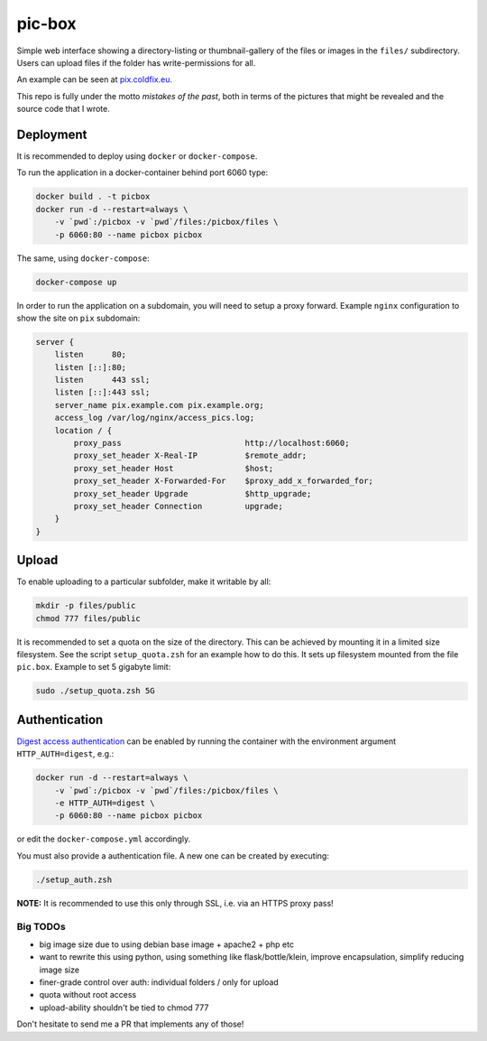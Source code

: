 pic-box
=======

Simple web interface showing a directory-listing or thumbnail-gallery of the
files or images in the ``files/`` subdirectory. Users can upload files if the
folder has write-permissions for all.

An example can be seen at pix.coldfix.eu_.

.. _pix.coldfix.eu: https://pix.coldfix.eu

This repo is fully under the motto *mistakes of the past*, both in terms of
the pictures that might be revealed and the source code that I wrote.

Deployment
----------

It is recommended to deploy using ``docker`` or ``docker-compose``.

To run the application in a docker-container behind port 6060 type:

.. code-block:: bash

    docker build . -t picbox
    docker run -d --restart=always \
        -v `pwd`:/picbox -v `pwd`/files:/picbox/files \
        -p 6060:80 --name picbox picbox

The same, using ``docker-compose``:

.. code-block:: bash

    docker-compose up

In order to run the application on a subdomain, you will need to setup a proxy
forward. Example ``nginx`` configuration to show the site on ``pix``
subdomain:

.. code-block:: nginx

    server {
        listen      80;
        listen [::]:80;
        listen      443 ssl;
        listen [::]:443 ssl;
        server_name pix.example.com pix.example.org;
        access_log /var/log/nginx/access_pics.log;
        location / {
            proxy_pass                          http://localhost:6060;
            proxy_set_header X-Real-IP          $remote_addr;
            proxy_set_header Host               $host;
            proxy_set_header X-Forwarded-For    $proxy_add_x_forwarded_for;
            proxy_set_header Upgrade            $http_upgrade;
            proxy_set_header Connection         upgrade;
        }
    }

Upload
------

To enable uploading to a particular subfolder, make it writable by all:

.. code-block:: bash

    mkdir -p files/public
    chmod 777 files/public

It is recommended to set a quota on the size of the directory. This can be
achieved by mounting it in a limited size filesystem. See the script
``setup_quota.zsh`` for an example how to do this. It sets up filesystem
mounted from the file ``pic.box``. Example to set 5 gigabyte limit:

.. code-block:: bash

    sudo ./setup_quota.zsh 5G

Authentication
--------------

`Digest access authentication`_ can be enabled by running the container with
the environment argument ``HTTP_AUTH=digest``, e.g.:

.. code-block:: bash

    docker run -d --restart=always \
        -v `pwd`:/picbox -v `pwd`/files:/picbox/files \
        -e HTTP_AUTH=digest \
        -p 6060:80 --name picbox picbox

or edit the ``docker-compose.yml`` accordingly.

You must also provide a authentication file. A new one can be created by
executing:

.. code-block:: bash

    ./setup_auth.zsh

.. _Digest access authentication: https://en.wikipedia.org/wiki/Digest_access_authentication

**NOTE:** It is recommended to use this only through SSL, i.e. via an HTTPS
proxy pass!


Big TODOs
~~~~~~~~~

- big image size due to using debian base image + apache2 + php etc
- want to rewrite this using python, using something like flask/bottle/klein,
  improve encapsulation, simplify reducing image size
- finer-grade control over auth: individual folders / only for upload
- quota without root access
- upload-ability shouldn't be tied to chmod 777

Don't hesitate to send me a PR that implements any of those!
